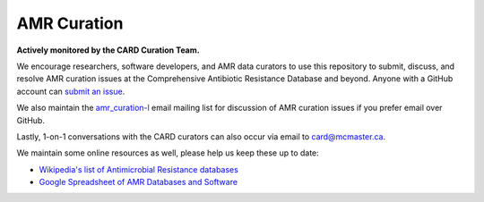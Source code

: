 AMR Curation 
--------------------------------------------

**Actively monitored by the CARD Curation Team.**

We encourage researchers, software developers, and AMR data curators to use this repository to submit, discuss, and resolve AMR curation issues at the Comprehensive Antibiotic Resistance Database and beyond. Anyone with a GitHub account can `submit an issue <https://github.com/arpcard/amr_curation/issues>`_. 

We also maintain the `amr_curation-l <https://mailman.mcmaster.ca/mailman/listinfo/amr_curation-l>`_ email mailing list for discussion of AMR curation issues if you prefer email over GitHub. 

Lastly, 1-on-1 conversations with the CARD curators can also occur via email to card@mcmaster.ca.

We maintain some online resources as well, please help us keep these up to date:

* `Wikipedia's list of Antimicrobial Resistance databases <https://en.wikipedia.org/wiki/List_of_biological_databases#Antimicrobial_resistance_databases>`_
* `Google Spreadsheet of AMR Databases and Software <https://docs.google.com/spreadsheets/d/1psHogF0rZIIq9AXbFfjQNYVXoOVHEYPOi9CYLvtO04U/edit?usp=sharing>`_
